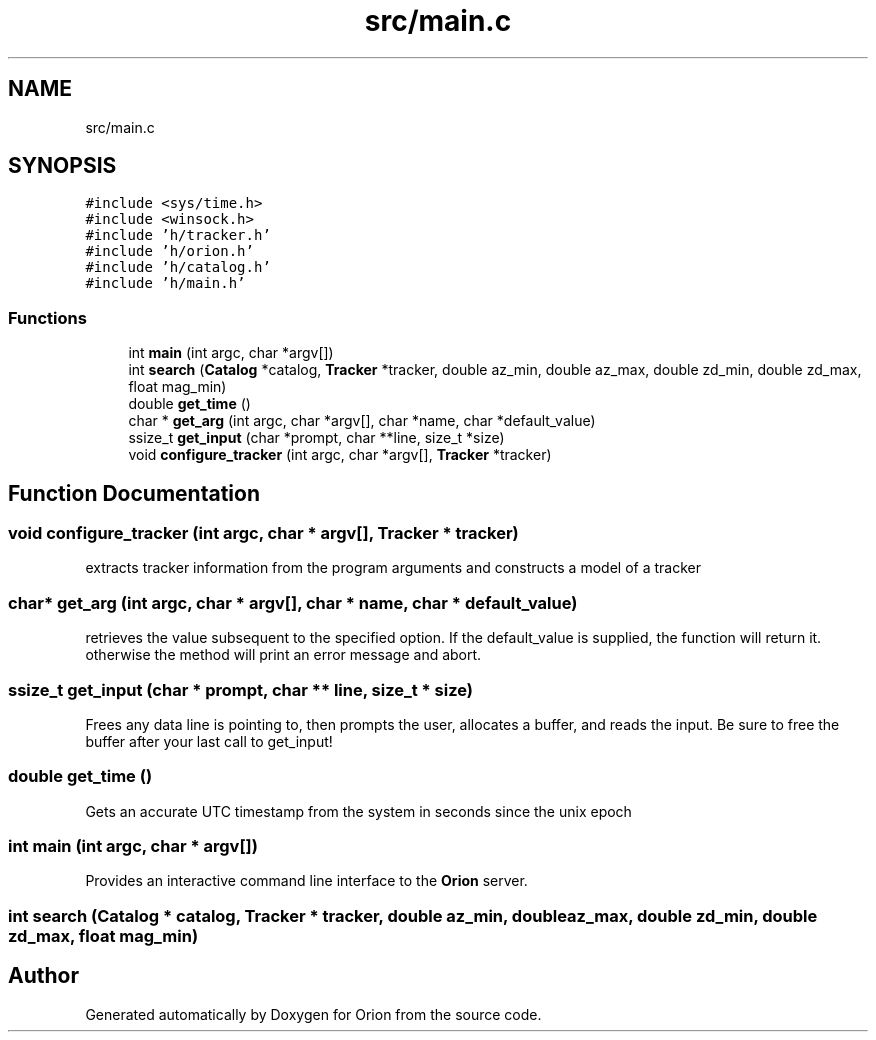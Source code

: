.TH "src/main.c" 3 "Mon Jun 18 2018" "Version 1.0" "Orion" \" -*- nroff -*-
.ad l
.nh
.SH NAME
src/main.c
.SH SYNOPSIS
.br
.PP
\fC#include <sys/time\&.h>\fP
.br
\fC#include <winsock\&.h>\fP
.br
\fC#include 'h/tracker\&.h'\fP
.br
\fC#include 'h/orion\&.h'\fP
.br
\fC#include 'h/catalog\&.h'\fP
.br
\fC#include 'h/main\&.h'\fP
.br

.SS "Functions"

.in +1c
.ti -1c
.RI "int \fBmain\fP (int argc, char *argv[])"
.br
.ti -1c
.RI "int \fBsearch\fP (\fBCatalog\fP *catalog, \fBTracker\fP *tracker, double az_min, double az_max, double zd_min, double zd_max, float mag_min)"
.br
.ti -1c
.RI "double \fBget_time\fP ()"
.br
.ti -1c
.RI "char * \fBget_arg\fP (int argc, char *argv[], char *name, char *default_value)"
.br
.ti -1c
.RI "ssize_t \fBget_input\fP (char *prompt, char **line, size_t *size)"
.br
.ti -1c
.RI "void \fBconfigure_tracker\fP (int argc, char *argv[], \fBTracker\fP *tracker)"
.br
.in -1c
.SH "Function Documentation"
.PP 
.SS "void configure_tracker (int argc, char * argv[], \fBTracker\fP * tracker)"
extracts tracker information from the program arguments and constructs a model of a tracker 
.SS "char* get_arg (int argc, char * argv[], char * name, char * default_value)"
retrieves the value subsequent to the specified option\&. If the default_value is supplied, the function will return it\&. otherwise the method will print an error message and abort\&. 
.SS "ssize_t get_input (char * prompt, char ** line, size_t * size)"
Frees any data line is pointing to, then prompts the user, allocates a buffer, and reads the input\&. Be sure to free the buffer after your last call to get_input! 
.SS "double get_time ()"
Gets an accurate UTC timestamp from the system in seconds since the unix epoch 
.SS "int main (int argc, char * argv[])"
Provides an interactive command line interface to the \fBOrion\fP server\&. 
.SS "int search (\fBCatalog\fP * catalog, \fBTracker\fP * tracker, double az_min, double az_max, double zd_min, double zd_max, float mag_min)"

.SH "Author"
.PP 
Generated automatically by Doxygen for Orion from the source code\&.
